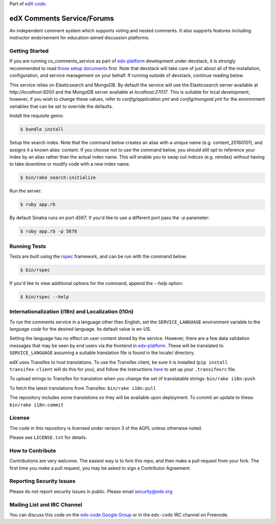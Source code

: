 Part of `edX code`__.

__ http://code.edx.org/

edX Comments Service/Forums   |Travis|_ |Codecov|_
==================================================
.. |Travis| image:: https://travis-ci.org/edx/cs_comments_service.svg?branch=master
.. _Travis: https://travis-ci.org/edx/cs_comments_service

.. |Codecov| image:: http://codecov.io/github/edx/cs_comments_service/coverage.svg?branch=master
.. _Codecov: http://codecov.io/github/edx/cs_comments_service?branch=master

An independent comment system which supports voting and nested comments. It
also supports features including instructor endorsement for education-aimed
discussion platforms.

Getting Started
---------------
If you are running cs_comments_service as part of edx-platform__ development under
devstack, it is strongly recommended to read `those setup documents`__ first.  Note that
devstack will take care of just about all of the installation, configuration, and
service management on your behalf. If running outside of devstack, continue reading below.

__ https://github.com/edx/edx-platform
__ https://github.com/edx/configuration/wiki/edX-Developer-Stack

This service relies on Elasticsearch and MongoDB. By default the service will use the Elasticsearch server available at
`http://localhost:9200` and the MongoDB server available at `localhost:27017`. This is suitable for local development;
however, if you wish to change these values, refer to `config/application.yml` and `config/mongoid.yml` for the
environment variables that can be set to override the defaults.

Install the requisite gems:

.. code-block:: bash

    $ bundle install

Setup the search index. Note that the command below creates an alias with a unique name (e.g. content_20160101), and
assigns it a known alias: content. If you choose not to use the command below, you should still opt to reference your
index by an alias rather than the actual index name. This will enable you to swap out indices (e.g. reindex) without
having to take downtime or modify code with a new index name.

.. code-block:: bash

    $ bin/rake search:initialize

Run the server:

.. code-block::

    $ ruby app.rb

By default Sinatra runs on port `4567`. If you'd like to use a different port pass the `-p` parameter:

.. code-block::

    $ ruby app.rb -p 5678


Running Tests
-------------
Tests are built using the rspec__ framework, and can be run with the command below:

.. code-block::

    $ bin/rspec

If you'd like to view additional options for the command, append the `--help` option:

.. code-block::

    $ bin/rspec --help

__ http://rspec.info/

Internationalization (i18n) and Localization (l10n)
---------------------------------------------------

To run the comments service in a language other than English, set the
``SERVICE_LANGUAGE`` environment variable to the `language code` for the
desired language.  Its default value is en-US.

Setting the language has no effect on user content stored by the service.
However, there are a few data validation messages that may be seen by end
users via the frontend in edx-platform__.  These will be
translated to ``SERVICE_LANGUAGE`` assuming a suitable translation file is
found in the locale/ directory.

__ https://github.com/edx/edx-platform

edX uses Transifex to host translations. To use the Transifex client, be sure
it is installed (``pip install transifex-client`` will do this for you), and
follow the instructions here__ to set up your ``.transifexrc`` file.

__ http://support.transifex.com/customer/portal/articles/1000855-configuring-the-client

To upload strings to Transifex for translation when you change the set
of translatable strings: ``bin/rake i18n:push``

To fetch the latest translations from Transifex: ``bin/rake i18n:pull``

The repository includes some translations so they will be available
upon deployment. To commit an update to these: ``bin/rake i18n:commit``

License
-------

The code in this repository is licensed under version 3 of the AGPL unless
otherwise noted.

Please see ``LICENSE.txt`` for details.

How to Contribute
-----------------

Contributions are very welcome. The easiest way is to fork this repo, and then
make a pull request from your fork. The first time you make a pull request, you
may be asked to sign a Contributor Agreement.

Reporting Security Issues
-------------------------

Please do not report security issues in public. Please email security@edx.org

Mailing List and IRC Channel
----------------------------

You can discuss this code on the `edx-code Google Group`__ or in the
``edx-code`` IRC channel on Freenode.

__ https://groups.google.com/forum/#!forum/edx-code
